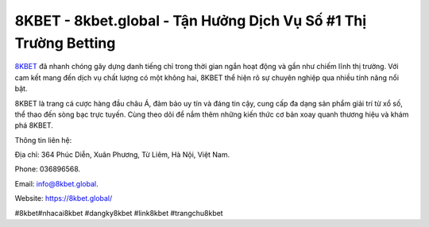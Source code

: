 8KBET - 8kbet.global - Tận Hưởng Dịch Vụ Số #1 Thị Trường Betting
===================================

`8KBET <https://8kbet.global/>`_ đã nhanh chóng gây dựng danh tiếng chỉ trong thời gian ngắn hoạt động và gần như chiếm lĩnh thị trường. Với cam kết mang đến dịch vụ chất lượng có một không hai, 8KBET thể hiện rõ sự chuyên nghiệp qua nhiều tính năng nổi bật. 

8KBET là trang cá cược hàng đầu châu Á, đảm bảo uy tín và đáng tin cậy, cung cấp đa dạng sản phẩm giải trí từ xổ số, thể thao đến sòng bạc trực tuyến. Cùng theo dõi để nắm thêm những kiến thức cơ bản xoay quanh thương hiệu và khám phá 8KBET. 

Thông tin liên hệ: 

Địa chỉ: 364 Phúc Diễn, Xuân Phương, Từ Liêm, Hà Nội, Việt Nam. 

Phone: 036896568. 

Email: info@8kbet.global. 

Website: https://8kbet.global/

#8kbet#nhacai8kbet #dangky8kbet #link8kbet #trangchu8kbet
